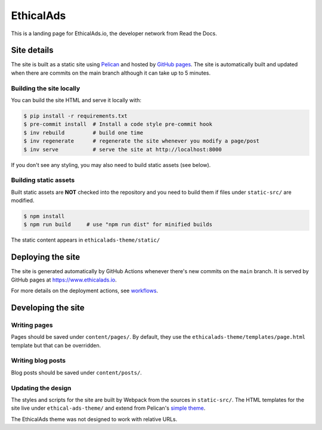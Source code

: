 EthicalAds
==========

This is a landing page for EthicalAds.io, the developer network from Read the Docs.


Site details
------------

The site is built as a static site using `Pelican <https://blog.getpelican.com/>`_ and hosted by `GitHub pages <https://pages.github.com/>`_.
The site is automatically built and updated when there are commits on the main branch although it can take up to 5 minutes.


Building the site locally
~~~~~~~~~~~~~~~~~~~~~~~~~

You can build the site HTML and serve it locally with:

.. code-block:: bash

    $ pip install -r requirements.txt
    $ pre-commit install  # Install a code style pre-commit hook
    $ inv rebuild         # build one time
    $ inv regenerate      # regenerate the site whenever you modify a page/post
    $ inv serve           # serve the site at http://localhost:8000

If you don't see any styling, you may also need to build static assets (see below).


Building static assets
~~~~~~~~~~~~~~~~~~~~~~

Built static assets are **NOT** checked into the repository and you need to build them
if files under ``static-src/`` are modified.

.. code-block:: bash

    $ npm install
    $ npm run build     # use "npm run dist" for minified builds

The static content appears in ``ethicalads-theme/static/``


Deploying the site
------------------

The site is generated automatically by GitHub Actions
whenever there's new commits on the ``main`` branch.
It is served by GitHub pages at https://www.ethicalads.io.

For more details on the deployment actions, see workflows_.

.. _workflows: https://github.com/readthedocs/ethicalads.io/tree/master/.github/workflows


Developing the site
-------------------

Writing pages
~~~~~~~~~~~~~

Pages should be saved under ``content/pages/``.
By default, they use the ``ethicalads-theme/templates/page.html`` template but that can be overridden.


Writing blog posts
~~~~~~~~~~~~~~~~~~

Blog posts should be saved under ``content/posts/``.


Updating the design
~~~~~~~~~~~~~~~~~~~

The styles and scripts for the site are built by Webpack from the sources in ``static-src/``.
The HTML templates for the site live under ``ethical-ads-theme/``
and extend from Pelican's `simple theme`_.

The EthicalAds theme was not designed to work with relative URLs.

.. _simple theme: https://github.com/getpelican/pelican/tree/master/pelican/themes/simple/templates
